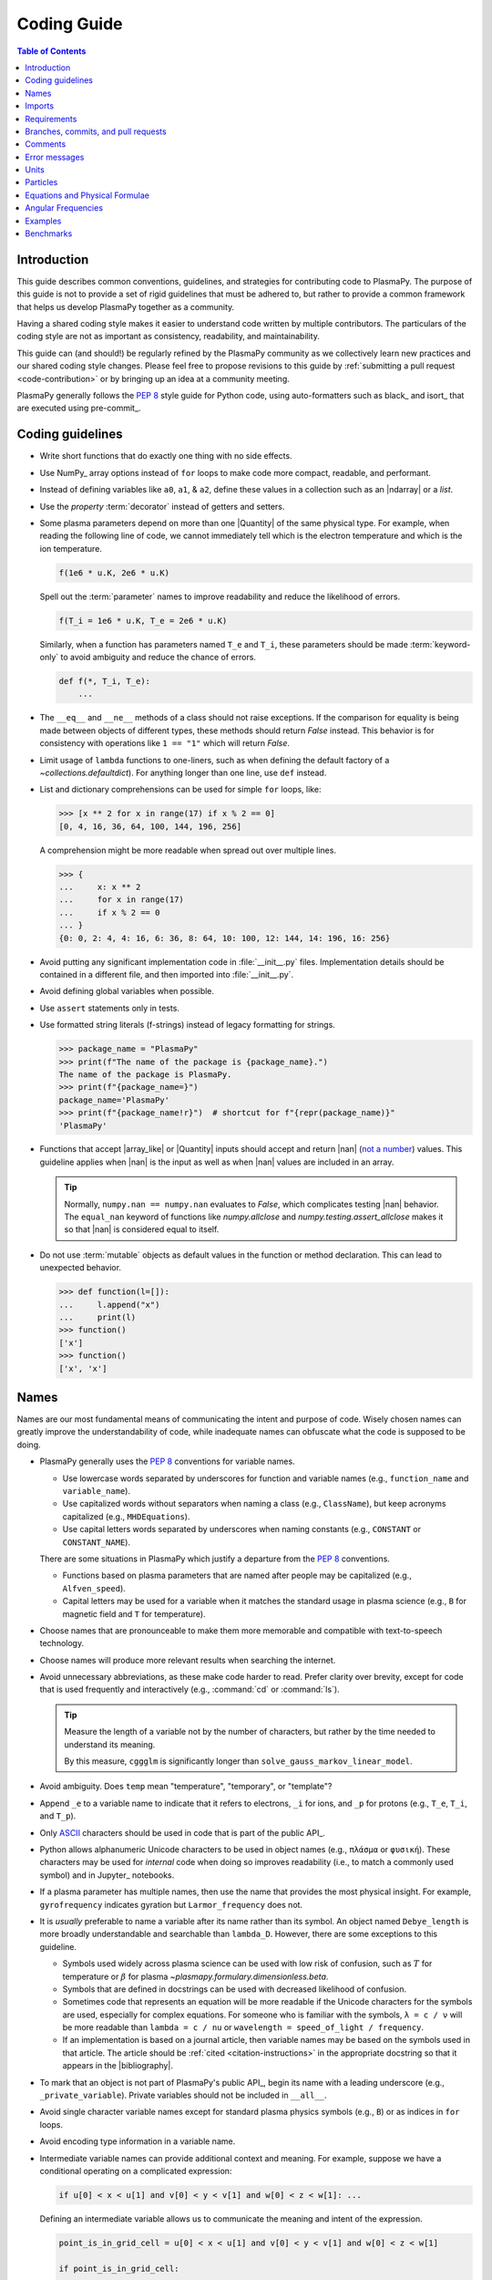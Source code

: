 .. _coding guide:

************
Coding Guide
************

.. contents:: Table of Contents
   :depth: 2
   :local:
   :backlinks: none

Introduction
============

This guide describes common conventions, guidelines, and strategies for
contributing code to PlasmaPy. The purpose of this guide is not to
provide a set of rigid guidelines that must be adhered to, but rather to
provide a common framework that helps us develop PlasmaPy together as a
community.

Having a shared coding style makes it easier to understand code written
by multiple contributors. The particulars of the coding style are not as
important as consistency, readability, and maintainability.

This guide can (and should!) be regularly refined by the PlasmaPy
community as we collectively learn new practices and our shared coding
style changes. Please feel free to propose revisions to this guide by
:ref:`submitting a pull request <code-contribution>` or by bringing up
an idea at a community meeting.

PlasmaPy generally follows the :pep:`8` style guide for Python code,
using auto-formatters such as black_ and isort_ that are executed using
pre-commit_.

Coding guidelines
=================

* Write short functions that do exactly one thing with no side effects.

* Use NumPy_ array options instead of ``for`` loops to make code more
  compact, readable, and performant.

* Instead of defining variables like ``a0``, ``a1``, & ``a2``, define
  these values in a collection such as an |ndarray| or a `list`.

* Use the `property` :term:`decorator` instead of getters and setters.

* Some plasma parameters depend on more than one |Quantity| of the same
  physical type. For example, when reading the following line of code,
  we cannot immediately tell which is the electron temperature and which
  is the ion temperature.

  .. code-block:: python

     f(1e6 * u.K, 2e6 * u.K)

  Spell out the :term:`parameter` names to improve readability and
  reduce the likelihood of errors.

  .. code-block:: python

     f(T_i = 1e6 * u.K, T_e = 2e6 * u.K)

  Similarly, when a function has parameters named ``T_e`` and ``T_i``,
  these parameters should be made :term:`keyword-only` to avoid
  ambiguity and reduce the chance of errors.

  .. code-block::

     def f(*, T_i, T_e):
         ...

* The ``__eq__`` and ``__ne__`` methods of a class should not raise
  exceptions. If the comparison for equality is being made between
  objects of different types, these methods should return `False`
  instead. This behavior is for consistency with operations like
  ``1 == "1"`` which will return `False`.

* Limit usage of ``lambda`` functions to one-liners, such as when
  defining the default factory of a `~collections.defaultdict`). For
  anything longer than one line, use ``def`` instead.

* List and dictionary comprehensions can be used for simple ``for``
  loops, like:

  .. code-block:: pycon

     >>> [x ** 2 for x in range(17) if x % 2 == 0]
     [0, 4, 16, 36, 64, 100, 144, 196, 256]

  A comprehension might be more readable when spread out over multiple
  lines.

  .. code-block::

     >>> {
     ...     x: x ** 2
     ...     for x in range(17)
     ...     if x % 2 == 0
     ... }
     {0: 0, 2: 4, 4: 16, 6: 36, 8: 64, 10: 100, 12: 144, 14: 196, 16: 256}

* Avoid putting any significant implementation code in
  :file:`__init__.py` files. Implementation details should be contained
  in a different file, and then imported into :file:`__init__.py`.

* Avoid defining global variables when possible.

* Use ``assert`` statements only in tests.

* Use formatted string literals (f-strings) instead of legacy formatting
  for strings.

  >>> package_name = "PlasmaPy"
  >>> print(f"The name of the package is {package_name}.")
  The name of the package is PlasmaPy.
  >>> print(f"{package_name=}")
  package_name='PlasmaPy'
  >>> print(f"{package_name!r}")  # shortcut for f"{repr(package_name)}"
  'PlasmaPy'

* Functions that accept |array_like| or |Quantity| inputs should accept
  and return |nan| (`not a number`_) values. This guideline applies when
  |nan| is the input as well as when |nan| values are included in an
  array.

  .. tip::

     Normally, ``numpy.nan == numpy.nan`` evaluates to `False`, which
     complicates testing |nan| behavior. The ``equal_nan`` keyword of
     functions like `numpy.allclose` and `numpy.testing.assert_allclose`
     makes it so that |nan| is considered equal to itself.

* Do not use :term:`mutable` objects as default values in the function
  or method declaration. This can lead to unexpected behavior.

  .. code:: pycon

     >>> def function(l=[]):
     ...     l.append("x")
     ...     print(l)
     >>> function()
     ['x']
     >>> function()
     ['x', 'x']

Names
=====

Names are our most fundamental means of communicating the intent and
purpose of code. Wisely chosen names can greatly improve the
understandability of code, while inadequate names can obfuscate what
the code is supposed to be doing.

* PlasmaPy generally uses the :pep:`8` conventions for variable names.

  - Use lowercase words separated by underscores for function and
    variable names (e.g., ``function_name`` and ``variable_name``).

  - Use capitalized words without separators when naming a class (e.g.,
    ``ClassName``), but keep acronyms capitalized (e.g.,
    ``MHDEquations``).

  - Use capital letters words separated by underscores when naming
    constants (e.g., ``CONSTANT`` or ``CONSTANT_NAME``).

  There are some situations in PlasmaPy which justify a departure from
  the :pep:`8` conventions.

  - Functions based on plasma parameters that are named after people may
    be capitalized (e.g., ``Alfven_speed``).

  - Capital letters may be used for a variable when it matches the
    standard usage in plasma science (e.g., ``B`` for magnetic field and
    ``T`` for temperature).

* Choose names that are pronounceable to make them more memorable and
  compatible with text-to-speech technology.

* Choose names will produce more relevant results when searching the
  internet.

* Avoid unnecessary abbreviations, as these make code harder to read.
  Prefer clarity over brevity, except for code that is used frequently
  and interactively (e.g., :command:`cd` or :command:`ls`).

  .. tip::

     Measure the length of a variable not by the number of characters,
     but rather by the time needed to understand its meaning.

     By this measure, ``cggglm`` is significantly longer than
     ``solve_gauss_markov_linear_model``.

* Avoid ambiguity. Does ``temp`` mean "temperature", "temporary", or
  "template"?

* Append ``_e`` to a variable name to indicate that it refers to
  electrons, ``_i`` for ions, and ``_p`` for protons (e.g., ``T_e``,
  ``T_i``, and ``T_p``).

* Only ASCII_ characters should be used in code that is part of the
  public API_.

* Python allows alphanumeric Unicode characters to be used in object
  names (e.g., ``πλάσμα`` or ``φυσική``). These characters may be used
  for *internal* code when doing so improves readability (i.e., to match
  a commonly used symbol) and in Jupyter_ notebooks.

* If a plasma parameter has multiple names, then use the name that
  provides the most physical insight. For example, ``gyrofrequency``
  indicates gyration but ``Larmor_frequency`` does not.

* It is *usually* preferable to name a variable after its name rather
  than its symbol.  An object named ``Debye_length`` is more broadly
  understandable and searchable than ``lambda_D``. However, there are
  some exceptions to this guideline.

  * Symbols used widely across plasma science can be used with low risk
    of confusion, such as :math:`T` for temperature or :math:`β` for
    plasma `~plasmapy.formulary.dimensionless.beta`.

  * Symbols that are defined in docstrings can be used with decreased
    likelihood of confusion.

  * Sometimes code that represents an equation will be more readable if
    the Unicode characters for the symbols are used, especially for
    complex equations. For someone who is familiar with the symbols,
    ``λ = c / ν`` will be more readable than ``lambda = c / nu`` or
    ``wavelength = speed_of_light / frequency``.

  * If an implementation is based on a journal article, then variable
    names may be based on the symbols used in that article. The article
    should be :ref:`cited <citation-instructions>` in the appropriate
    docstring so that it appears in the |bibliography|.

* To mark that an object is not part of PlasmaPy's public API_, begin
  its name with a leading underscore (e.g., ``_private_variable``).
  Private variables should not be included in ``__all__``.

* Avoid single character variable names except for standard plasma
  physics symbols (e.g., ``B``) or as indices in ``for`` loops.

* Avoid encoding type information in a variable name.

* Intermediate variable names can provide additional context and
  meaning. For example, suppose we have a conditional operating on a
  complicated expression:

  .. code-block:: python

     if u[0] < x < u[1] and v[0] < y < v[1] and w[0] < z < w[1]: ...

  Defining an intermediate variable allows us to communicate the meaning
  and intent of the expression.

  .. code-block:: python

     point_is_in_grid_cell = u[0] < x < u[1] and v[0] < y < v[1] and w[0] < z < w[1]

     if point_is_in_grid_cell:
         ...

  In ``for`` loops, this may take the form of assignment expressions
  with the walrus operator (``:=``).

.. tip::

   Most `integrated development environments <IDE>`_ (IDEs) have a
   built-in tool for simultaneously renaming a variable throughout a
   project. For example, a `rename refactoring in PyCharm
   <https://www.jetbrains.com/help/pycharm/rename-refactorings.html>`__
   can be done with :kbd:`Shift+F6` on Windows or Linux, and :kbd:`⇧F6`
   or :kbd:`⌥⌘R` on macOS.

Imports
=======

* Use standard abbreviations for imported packages:

  .. code-block:: python

     import numpy as np
     import astropy.units as u
     import astropy.constants as const
     import matplotlib.pyplot as plt
     import pandas as pd

* PlasmaPy uses isort_ to sort import statements via a |pre-commit|_
  hook.

* For infrequently used objects, import the package, subpackage, or
  module rather than the individual code object. Including more of the
  namespace provides contextual information that can make code easier to
  read. For example, ``json.loads`` is more readable than using only
  ``loads``.

* For frequently used objects (e.g., |Particle|) and type hint
  annotations (e.g., `~typing.Optional` and `~numbers.Real`), import the
  object directly instead of importing the package, subpackage, or
  module. Including more of the namespace would increase clutter and
  decrease readability without providing commensurately more
  information.

* Use absolute imports (e.g., ``from plasmapy.particles import Particle``)
  rather than relative imports (e.g., ``from ..particles import Particle``).

* Do not use star imports (e.g., ``from package.subpackage import *``),
  except in very limited situations.

Requirements
============

* Package requirements are specified in multiple locations that need to
  be updated simultaneously.

  - The |requirements|_ directory contains multiple text files that
    contain build, installation, testing, documentation, and extra
    requirements.

  - The ``build-system.requires`` section of |pyproject.toml|_ includes
    the requirements for building PlasmaPy. This section must mirror
    |requirements/build.txt|_.

  - |setup.cfg|_ includes sections for the install, docs, tests, and
    extra requirements that must mirror the corresponding files in
    the |requirements|_ directory.

  - |requirements/environment.yml|_ contains a Conda_ environment
    for PlasmaPy.

  - |tox.ini|_ contains a testing environment for the minimal
    dependencies.

* Each release of PlasmaPy should support all minor versions of
  Python that have been released in the prior 42 months, and all minor
  versions of NumPy_ that have been released in the last 24 months.
  This schedule was proposed in `NumPy Enhancement Proposal 29`_ for
  the scientific Python ecosystem, and has been adopted by upstream
  packages such as NumPy_, matplotlib_, and Astropy_.

  .. tip::

     Tools like pyupgrade_ help automatically upgrade the code base to
     the minimum supported version of Python for the next release.

* In general, it is preferable to support minor releases of dependencies
  from the last ≲ 24 months, unless there is a new feature in a
  dependency that would be greatly beneficial for `plasmapy` development.

* Do not set maximum requirements (e.g., ``numpy <= 1.22.3``) unless
  absolutely necessary. Maximum requirements can lead to version
  conflicts when installed alongside other packages. Instead, update
  PlasmaPy to become compatible with the latest versions of its
  dependencies. Similarly, do not require exact versions of packages
  (e.g., ``scipy == 1.5.3``).

* Minor versions of Python are generally released in October of each
  year. However, it may take a few months before packages like NumPy_
  and Numba_ become compatible with the newest minor version of Python_.

.. _code-contribution:

Branches, commits, and pull requests
====================================

Before making any changes, it is prudent to update your local
repository with the most recent changes from the development
repository:

.. code-block:: bash

  git fetch upstream

Changes to PlasmaPy should be made using branches.  It is usually best
to avoid making changes on your main branch so that it can be kept
consistent with the upstream repository.  Instead we can create a new
branch for the specific feature that you would like to work on:

.. code-block:: bash

  git branch *your-new-feature*

Descriptive branch names such as ``grad-shafranov`` or
``adding-eigenfunction-poetry`` are helpful, while vague names like
``edits`` are considered harmful.  After creating your branch locally,
let your fork of PlasmaPy know about it by running:

.. code-block:: bash

  git push --set-upstream origin *your-new-feature*

It is also useful to configure git so that only the branch you are
working on gets pushed to GitHub:

.. code-block:: bash

  git config --global push.default simple

Once you have set up your fork and created a branch, you are ready to
make edits to PlasmaPy.  Switch to your new branch by running:

.. code-block:: bash

  git checkout *your-new-feature*

Go ahead and modify files with your favorite text editor.  Be sure to
include tests and documentation with any new functionality.  We
recommend reading about `best practices for scientific computing
<https://doi.org/10.1371/journal.pbio.1001745>`_.  PlasmaPy uses the
`PEP 8 style guide for Python code
<https://www.python.org/dev/peps/pep-0008/>`_ and the `numpydoc format
for docstrings
<https://github.com/numpy/numpy/blob/main/doc/HOWTO_DOCUMENT.rst.txt>`_
to maintain consistency and readability.  New contributors should not
worry too much about precisely matching these styles when first
submitting a pull request, GitHub Actions will check pull requests
for :pep:`8` compatibility, and further changes to the style can be
suggested during code review.

You may periodically commit changes to your branch by running

.. code-block:: bash

  git add filename.py
  git commit -m "*brief description of changes*"

Committed changes may be pushed to the corresponding branch on your
GitHub fork of PlasmaPy using

.. code-block:: bash

  git push origin *your-new-feature*

or, more simply,

.. code-block:: bash

  git push

Once you have completed your changes and pushed them to the branch on
GitHub, you are ready to make a pull request.  Go to your fork of
PlasmaPy in GitHub.  Select "Compare and pull request".  Add a
descriptive title and some details about your changes.  Then select
"Create pull request".  Other contributors will then have a chance to
review the code and offer constructive suggestions.  You can continue
to edit the pull request by changing the corresponding branch on your
PlasmaPy fork on GitHub.  After a pull request is merged into the
code, you may delete the branch you created for that pull request.


Comments
========

A well-placed and well-written comment can prevent future frustrations.
However, comments are not inherently good. As code evolves, an
unmaintained comment may become outdated, or get separated from the
section of code that it was meant to describe. Cryptic and obsolete
comments may end up confusing contributors. In the worst case, an
unmaintained comment may contain inaccurate or misleading information
(hence the saying that "a comment is a lie waiting to happen").

.. important::

   The code we write should read like a book. The full meaning of code's
   functionality should be attainable by reading the code. Comments
   should only be used when the code itself cannot communicate its full
   meaning.

* Refactor code to make it more readable, rather than explaining how it
  works :cite:p:`wilson:2014`.

* Instead of using a comment to define a variable, rename the variable
  to encode its meaning and intent.  For example, code like:

  .. code-block:: python

     # collision frequency
     nu = 1e6 * u.s ** -1

  could be achieved with no comment by doing:

  .. code-block:: python

     collision_frequency = 1e6 * u.s ** -1

* Use comments to communicate information that you wish you knew before
  starting to work on a particular section of code, including
  information that took some time to learn.

* Use comments to communicate information that the code cannot,
  such as why an alternative approach was *not* taken.

* Use comments to include references to books or articles that describe
  the equation, algorithm, or software design pattern that is being
  implemented. Even better, include these references in docstrings.

* Provide enough contextual information in the comment for a new user
  to be able to understand it.

* Remove commented out code before merging a pull request.

* When updating code, be sure to review and update, if necessary, associated comments too!

* When a comment is used as the header for a section of code, consider
  extracting that section of code into its own function. For example, we
  might start out with a function that includes multiple lines of code
  for each step.

  .. code-block:: python

     def analyze_experiment(data):
         # Step 1: calibrate the data
         ...
         # Step 2: normalize the data
         ...

  We can apply the `extract function refactoring pattern`_ by creating a
  separate function for each of these steps. The name of each function
  can often be extracted directly from the comment.

  .. code-block:: python

     def calibrate_data(data):
         ...
         return calibrated_data

     def normalize_data(data):
         ...
         return normalized_data

     def analyze_experiment(data):
         calibrated_data = calibrate_data(data)
         normalized_data = normalize_data(calibrated_data)

  This refactoring pattern is appropriate for long functions where the
  different steps can be cleanly separated from each other. This pattern
  leads to functions that are shorter, more reusable, and easier to
  test. The original function contains fewer low-level implementation
  details and thus gives a higher level view of what the function is
  doing. This pattern reduces `cognitive complexity`_.

  The `extract function refactoring pattern`_ should be used
  judiciously, as taking it to an extreme and applying it at too fine of
  a scale can reduce readability and maintainability by producing overly
  fragmented code.

  .. hint::

     The `extract function refactoring pattern`_ might not be
     appropriate if the different sections of code are intertwined with
     each other (e.g., if both sections require the same intermediate
     variables). An alternative in such cases would be to create a class
     instead.

Error messages
==============

Error messages are a vital but underappreciated form of documentation.
A good error message can help someone pinpoint the source of a problem
in seconds, while a cryptic or missing error message can lead to hours
of frustration.

* Use error messages to indicate the source of the problem while
  providing enough information for the user to troubleshoot it. When
  possible, make it clear what the user should do next.

* Include diagnostic information when appropriate.  For example, if an
  error occurred at a single index in an array operation, then including
  the index where the error happened can help the user better understand
  the cause of the error.

* Write error messages that are concise when possible, as users often
  skim or skip long error messages.

* Avoid including information that is irrelevant to the source of the
  problem.

* Write error messages in language that is plain enough to be
  understandable to someone who is undertaking their first research
  project.

  - If necessary, technical information may be placed after a plain
    language summary statement.

  - Alternatively, an error message may reference a docstring or a page
    in the narrative documentation.

* Write error messages that are friendly, supportive, and helpful. Error
  message should never be condescending or blame the user.

Units
=====

PlasmaPy uses |astropy.units|_ to assign physical units to values in the
form of a |Quantity|.

.. code-block:: pycon

   >>> import astropy.units as u
   >>> 5 * u.m / u.s
   <Quantity 5. m / s>

Using |astropy.units|_ improves compatibility with Python packages in
adjacent fields such as astronomy and heliophysics. To get started with
|astropy.units|_, check out this `example notebook on units`_.

  .. caution::

     Some `scipy` functions silently drop units when used on |Quantity|
     instances.

* Only SI units should be used within PlasmaPy, unless there is a strong
  justification to do otherwise. Example notebooks may occasionally use
  other unit systems to show the flexibility of |astropy.units|_.

* Use operations between |Quantity| instances except when needed for
  performance. To improve performance in |Quantity| operations, check
  out `performance tips
  <https://docs.astropy.org/en/stable/units/index.html#performance-tips>`__
  for |astropy.units|_.

* Use unit annotations with the |validate_quantities| decorator to
  validate |Quantity| arguments and return values.

  .. code-block:: python

     from plasmapy.utils.decorators.validators import validate_quantities

     @validate_quantities(
        n={"can_be_negative": False},
        validations_on_return={"equivalencies": u.dimensionless_angles()},
     )
     def inertial_length(n: u.m ** -3, ...) -> u.m:
         ...

  .. caution::

     Recent versions of Astropy_ allow unit-aware |Quantity|
     annotations such as ``u.Quantity[u.m]``. However, these annotations
     are not yet compatible with |validate_quantities|.

* Avoid using electron-volts as a unit of temperature within PlasmaPy
  because it is defined as a unit of energy. However, functions in
  `plasmapy.formulary` and elsewhere should accept temperatures in units
  of electron-volts, which can be done using |validate_quantities|.

* Non-standard unit conversions can be made using equivalencies_ such
  as `~astropy.units.temperature_energy`.

  .. code-block:: pycon

     >>> (1 * u.eV).to(u.K, equivalencies=u.temperature_energy())
     11604.518...

* The names of SI units should not be capitalized except at the
  beginning of a sentence, including when they are named after a person.
  The sole exception is "degree Celsius".

Particles
=========

The |Particle| class provides an object-oriented interface for accessing
basic particle data. |Particle| accepts :term:`particle-like` inputs.

.. code-block:: pycon

   >>> from plasmapy.particles import Particle
   >>> alpha = Particle("He-4 2+")
   >>> alpha.mass
   <Quantity 6.6446...e-27 kg>
   >>> alpha.charge
   <Quantity 3.20435...e-19 C>

To get started with `plasmapy.particles`, check out this `example
notebook on particles`_.

* Avoid using implicit default particle assumptions for function
  arguments (see issue :issue:`453`).

* The |particle_input| decorator can automatically transform a
  :term:`particle-like` :term:`argument` into a |Particle| instance when
  the corresponding :term:`parameter` is decorated with |Particle|.

  .. code-block:: python

     from plasmapy.particles import particle_input, Particle

     @particle_input
     def get_particle(particle: Particle):
          return particle

  Then if we use ``get_particle`` on something :term:`particle-like`,
  then it will return the corresponding |Particle|.

  .. code-block:: pycon

     >>> return_particle("p+")
     Particle("p+")

  The documentation for |particle_input| describes ways to ensure that
  the particle meets certain categorization criteria.

Equations and Physical Formulae
===============================

* Physical formulae should be inputted without first evaluating all of
  the physical constants. For example, the following line of code
  obscures information about the physics being represented:

  .. code-block:: pycon

     >>> omega_ce = 1.76e7*(B/u.G)*u.rad/u.s  # doctest: +SKIP

  In contrast, the following line of code shows the exact formula
  which makes the code much more readable.

  .. code-block:: pycon

     >>> omega_ce = (e * B) / (m_e * c)  # doctest: +SKIP

  The origins of numerical coefficients in formulae should be
  documented.

* Docstrings should describe the physics associated with these
  quantities in ways that are understandable to students who are
  taking their first course in plasma physics while still being useful
  to experienced plasma physicists.

Angular Frequencies
===================

Unit conversions involving angles must be treated with care.  Angles
are dimensionless but do have units.  Angular velocity is often given
in units of radians per second, though dimensionally this is
equivalent to inverse seconds.  Astropy will treat radians
dimensionlessly when using the ``dimensionless_angles`` equivalency,
but ``dimensionless_angles`` does not account for the multiplicative
factor of ``2*pi`` that is used when converting between frequency (1 /
s) and angular frequency (rad / s).  An explicit way to do this
conversion is to set up an equivalency between cycles/s and Hz:

>>> from astropy import units as u
>>> f_ce = omega_ce.to(u.Hz, equivalencies=[(u.cy/u.s, u.Hz)])  # doctest: +SKIP

However, ``dimensionless_angles`` does work when dividing a velocity
by an angular frequency to get a length scale:

>>> d_i = (c/omega_pi).to(u.m, equivalencies=u.dimensionless_angles())  # doctest: +SKIP

.. _example_notebooks:

Examples
========

.. _docs/notebooks: https://github.com/PlasmaPy/PlasmaPy/tree/main/docs/notebooks

Examples in PlasmaPy are written as Jupyter notebooks, taking advantage
of their mature ecosystems. They are located in `docs/notebooks`_. |nbsphinx|_
takes care of executing them at documentation build time and including them
in the documentation.

Please note that it is necessary to store notebooks with their outputs stripped
(use the "Edit -> Clear all" option in JupyterLab and the "Cell -> All Output -> Clear" option in the "classic" Jupyter Notebook). This accomplishes two goals:

1. helps with versioning the notebooks, as binary image data is not stored in
   the notebook
2. signals |nbsphinx|_ that it should execute the notebook.

.. note::

  In the future, verifying and running this step may be automated via a GitHub bot.
  Currently, reviewers should ensure that submitted notebooks have outputs stripped.

If you have an example notebook that includes packages unavailable in the
documentation building environment (e.g., ``bokeh``) or runs some heavy
computation that should not be executed on every commit, *keep the outputs in
the notebook* but store it in the repository with a ``preexecuted_`` prefix, e.g.,
:file:`preexecuted_full_3d_mhd_chaotic_turbulence_simulation.ipynb`.

Benchmarks
==========

.. _benchmarks: https://www.plasmapy.org/plasmapy-benchmarks
.. _benchmarks-repo: https://github.com/PlasmaPy/plasmapy-benchmarks
.. _asv: https://github.com/airspeed-velocity/asv
.. _asv-docs: https://asv.readthedocs.io/en/stable/

PlasmaPy has a set of `asv`_ benchmarks that monitor performance of its
functionalities.  This is meant to protect the package from performance
regressions. The benchmarks can be viewed at `benchmarks`_. They're
generated from results located in `benchmarks-repo`_. Detailed
instructions on writing such benchmarks can be found at `asv-docs`_.
Up-to-date instructions on running the benchmark suite will be located in
the README file of `benchmarks-repo`_.

.. _ASCII: https://en.wikipedia.org/wiki/ASCII
.. _cognitive complexity: https://www.sonarsource.com/docs/CognitiveComplexity.pdf
.. _example notebook on particles: ../notebooks/getting_started/particles.ipynb
.. _example notebook on units: ../notebooks/getting_started/units.ipynb
.. _extract function refactoring pattern: https://refactoring.guru/extract-method
.. _not a number: https://en.wikipedia.org/wiki/NaN
.. _NumPy Enhancement Proposal 29: https://numpy.org/neps/nep-0029-deprecation_policy.html
.. _pyupgrade: https://github.com/asottile/pyupgrade
.. _rename refactoring in PyCharm: https://www.jetbrains.com/help/pycharm/rename-refactorings.html
